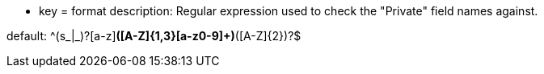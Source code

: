 * key = format
description: Regular expression used to check the "Private" field names against.

default: ^(s_|_)?[a-z][a-z0-9]*([A-Z]{1,3}[a-z0-9]+)*([A-Z]{2})?$
